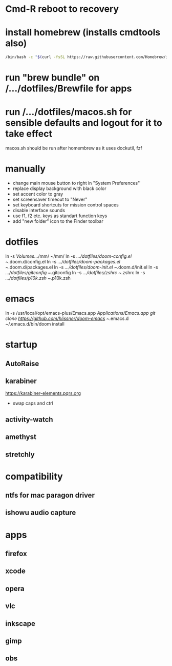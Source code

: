* Cmd-R reboot to recovery
* install homebrew (installs cmdtools also)
#+BEGIN_SRC sh
/bin/bash -c "$(curl -fsSL https://raw.githubusercontent.com/Homebrew/install/master/install.sh)"
#+END_SRC
* run "brew bundle" on /.../dotfiles/Brewfile for apps
* run /.../dotfiles/macos.sh for sensible defaults and logout for it to take effect
macos.sh should be run after homembrew as it uses dockutil, fzf
* manually
 - change main mouse button to right in "System Preferences"
 - replace display background with black color
 - set accent color to gray
 - set screensaver timeout to "Never"
 - set keyboard shortcuts for mission control spaces
 - disable interface sounds
 - use f1, f2 etc. keys as standart function keys
 - add "new folder" icon to the Finder toolbar
* dotfiles
ln -s /Volumes/.../mm/ ~/mm/
ln -s /.../dotfiles/doom-config.el ~/.doom.d/config.el
ln -s /.../dotfiles/doom-packages.el ~/.doom.d/packages.el
ln -s /.../dotfiles/doom-init.el ~/.doom.d/init.el
ln -s /.../dotfiles/gitconfig ~/.gitconfig
ln -s /.../dotfiles/zshrc ~/.zshrc
ln -s /.../dotfiles/p10k.zsh ~/.p10k.zsh
* emacs
# all apps should have been installed from Brewfile by now
ln -s /usr/local/opt/emacs-plus/Emacs.app /Applications/Emacs.app
git clone https://github.com/hlissner/doom-emacs ~/.emacs.d
~/.emacs.d/bin/doom install
* startup
** AutoRaise
** karabiner
https://karabiner-elements.pqrs.org
 - swap caps and ctrl
** activity-watch
** amethyst
** stretchly
* compatibility
** ntfs for mac paragon driver
** ishowu audio capture
* apps
** firefox
** xcode
** opera
** vlc
** inkscape
** gimp
** obs

